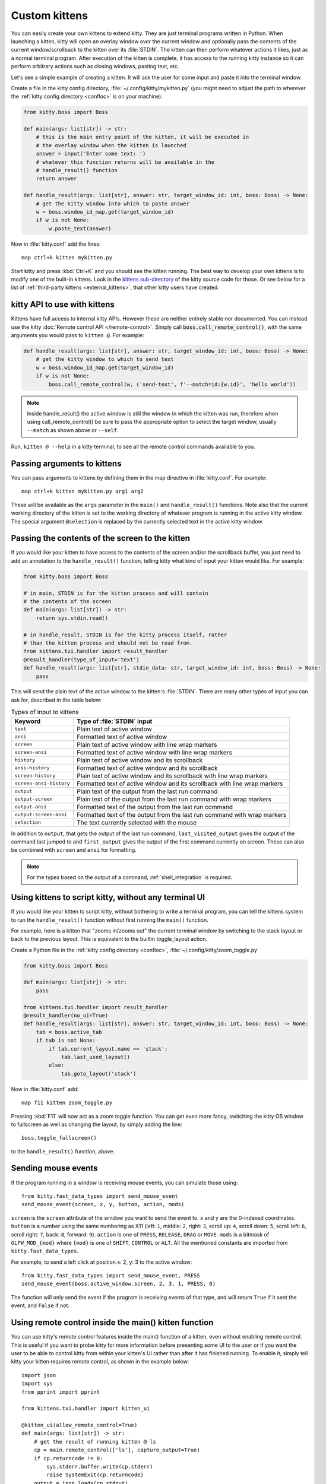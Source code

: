 Custom kittens
=================

You can easily create your own kittens to extend kitty. They are just terminal
programs written in Python. When launching a kitten, kitty will open an overlay
window over the current window and optionally pass the contents of the current
window/scrollback to the kitten over its :file:`STDIN`. The kitten can then
perform whatever actions it likes, just as a normal terminal program. After
execution of the kitten is complete, it has access to the running kitty instance
so it can perform arbitrary actions such as closing windows, pasting text, etc.

Let's see a simple example of creating a kitten. It will ask the user for some
input and paste it into the terminal window.

Create a file in the kitty config directory, :file:`~/.config/kitty/mykitten.py`
(you might need to adjust the path to wherever the :ref:`kitty config directory
<confloc>` is on your machine).


.. code-block:: python

    from kitty.boss import Boss

    def main(args: list[str]) -> str:
        # this is the main entry point of the kitten, it will be executed in
        # the overlay window when the kitten is launched
        answer = input('Enter some text: ')
        # whatever this function returns will be available in the
        # handle_result() function
        return answer

    def handle_result(args: list[str], answer: str, target_window_id: int, boss: Boss) -> None:
        # get the kitty window into which to paste answer
        w = boss.window_id_map.get(target_window_id)
        if w is not None:
            w.paste_text(answer)


Now in :file:`kitty.conf` add the lines::

    map ctrl+k kitten mykitten.py


Start kitty and press :kbd:`Ctrl+K` and you should see the kitten running.
The best way to develop your own kittens is to modify one of the built-in
kittens. Look in the `kittens sub-directory
<https://github.com/kovidgoyal/kitty/tree/master/kittens>`__ of the kitty source
code for those. Or see below for a list of :ref:`third-party kittens
<external_kittens>`, that other kitty users have created.

kitty API to use with kittens
-------------------------------

Kittens have full access to internal kitty APIs. However these are neither
entirely stable nor documented. You can instead use the kitty
:doc:`Remote control API </remote-control>`. Simply call
:code:`boss.call_remote_control()`, with the same arguments you
would pass to ``kitten @``. For example:

.. code-block:: python

    def handle_result(args: list[str], answer: str, target_window_id: int, boss: Boss) -> None:
        # get the kitty window to which to send text
        w = boss.window_id_map.get(target_window_id)
        if w is not None:
            boss.call_remote_control(w, ('send-text', f'--match=id:{w.id}', 'hello world'))

.. note::
   Inside handle_result() the active window is still the window in which the
   kitten was run, therefore when using call_remote_control() be sure to pass
   the appropriate option to select the target window, usually ``--match`` as
   shown above or ``--self``.


Run, ``kitten @ --help`` in a kitty terminal, to see all the remote control
commands available to you.

Passing arguments to kittens
------------------------------

You can pass arguments to kittens by defining them in the map directive in
:file:`kitty.conf`. For example::

    map ctrl+k kitten mykitten.py arg1 arg2

These will be available as the ``args`` parameter in the ``main()`` and
``handle_result()`` functions. Note also that the current working directory
of the kitten is set to the working directory of whatever program is running in
the active kitty window. The special argument ``@selection`` is replaced by the
currently selected text in the active kitty window.


Passing the contents of the screen to the kitten
---------------------------------------------------

If you would like your kitten to have access to the contents of the screen
and/or the scrollback buffer, you just need to add an annotation to the
``handle_result()`` function, telling kitty what kind of input your kitten would
like. For example:

.. code-block:: py

    from kitty.boss import Boss

    # in main, STDIN is for the kitten process and will contain
    # the contents of the screen
    def main(args: list[str]) -> str:
        return sys.stdin.read()

    # in handle_result, STDIN is for the kitty process itself, rather
    # than the kitten process and should not be read from.
    from kittens.tui.handler import result_handler
    @result_handler(type_of_input='text')
    def handle_result(args: list[str], stdin_data: str, target_window_id: int, boss: Boss) -> None:
        pass


This will send the plain text of the active window to the kitten's
:file:`STDIN`. There are many other types of input you can ask for, described in
the table below:

.. table:: Types of input to kittens
    :align: left

    =========================== =======================================================================================================
    Keyword                     Type of :file:`STDIN` input
    =========================== =======================================================================================================
    ``text``                    Plain text of active window
    ``ansi``                    Formatted text of active window
    ``screen``                  Plain text of active window with line wrap markers
    ``screen-ansi``             Formatted text of active window with line wrap markers

    ``history``                 Plain text of active window and its scrollback
    ``ansi-history``            Formatted text of active window and its scrollback
    ``screen-history``          Plain text of active window and its scrollback with line wrap markers
    ``screen-ansi-history``     Formatted text of active window and its scrollback with line wrap markers

    ``output``                  Plain text of the output from the last run command
    ``output-screen``           Plain text of the output from the last run command with wrap markers
    ``output-ansi``             Formatted text of the output from the last run command
    ``output-screen-ansi``      Formatted text of the output from the last run command with wrap markers

    ``selection``               The text currently selected with the mouse
    =========================== =======================================================================================================

In addition to ``output``, that gets the output of the last run command,
``last_visited_output`` gives the output of the command last jumped to
and ``first_output`` gives the output of the first command currently on screen.
These can also be combined with ``screen`` and ``ansi`` for formatting.

.. note::
   For the types based on the output of a command, :ref:`shell_integration` is
   required.


Using kittens to script kitty, without any terminal UI
-----------------------------------------------------------

If you would like your kitten to script kitty, without bothering to write a
terminal program, you can tell the kittens system to run the ``handle_result()``
function without first running the ``main()`` function.

For example, here is a kitten that "zooms in/zooms out" the current terminal
window by switching to the stack layout or back to the previous layout. This is
equivalent to the builtin :ac:`toggle_layout` action.

Create a Python file in the :ref:`kitty config directory <confloc>`,
:file:`~/.config/kitty/zoom_toggle.py`

.. code-block:: py

    from kitty.boss import Boss

    def main(args: list[str]) -> str:
        pass

    from kittens.tui.handler import result_handler
    @result_handler(no_ui=True)
    def handle_result(args: list[str], answer: str, target_window_id: int, boss: Boss) -> None:
        tab = boss.active_tab
        if tab is not None:
            if tab.current_layout.name == 'stack':
                tab.last_used_layout()
            else:
                tab.goto_layout('stack')


Now in :file:`kitty.conf` add::

    map f11 kitten zoom_toggle.py

Pressing :kbd:`F11` will now act as a zoom toggle function. You can get even
more fancy, switching the kitty OS window to fullscreen as well as changing the
layout, by simply adding the line::

    boss.toggle_fullscreen()


to the ``handle_result()`` function, above.


.. _send_mouse_event:

Sending mouse events
--------------------

If the program running in a window is receiving mouse events, you can simulate
those using::

    from kitty.fast_data_types import send_mouse_event
    send_mouse_event(screen, x, y, button, action, mods)

``screen`` is the ``screen`` attribute of the window you want to send the event
to. ``x`` and ``y`` are the 0-indexed coordinates. ``button`` is a number using
the same numbering as X11 (left: ``1``, middle: ``2``, right: ``3``, scroll up:
``4``, scroll down: ``5``, scroll left: ``6``, scroll right: ``7``, back:
``8``, forward: ``9``). ``action`` is one of ``PRESS``, ``RELEASE``, ``DRAG``
or ``MOVE``. ``mods`` is a bitmask of ``GLFW_MOD_{mod}`` where ``{mod}`` is one
of ``SHIFT``, ``CONTROL`` or ``ALT``. All the mentioned constants are imported
from ``kitty.fast_data_types``.

For example, to send a left click at position x: 2, y: 3 to the active window::

    from kitty.fast_data_types import send_mouse_event, PRESS
    send_mouse_event(boss.active_window.screen, 2, 3, 1, PRESS, 0)

The function will only send the event if the program is receiving events of
that type, and will return ``True`` if it sent the event, and ``False`` if not.


.. _kitten_main_rc:

Using remote control inside the main() kitten function
------------------------------------------------------------

You can use kitty's remote control features inside the main() function of a
kitten, even without enabling remote control. This is useful if you want to
probe kitty for more information before presenting some UI to the user or if
you want the user to be able to control kitty from within your kitten's UI
rather than after it has finished running. To enable it, simply tell kitty your kitten
requires remote control, as shown in the example below::

    import json
    import sys
    from pprint import pprint

    from kittens.tui.handler import kitten_ui

    @kitten_ui(allow_remote_control=True)
    def main(args: list[str]) -> str:
        # get the result of running kitten @ ls
        cp = main.remote_control(['ls'], capture_output=True)
        if cp.returncode != 0:
            sys.stderr.buffer.write(cp.stderr)
            raise SystemExit(cp.returncode)
        output = json.loads(cp.stdout)
        pprint(output)
        # open a new tab with a title specified by the user
        title = input('Enter the name of tab: ')
        window_id = main.remote_control(['launch', '--type=tab', '--tab-title', title], check=True, capture_output=True).stdout.decode()
        return window_id

:code:`allow_remote_control=True` tells kitty to run this kitten with remote
control enabled, regardless of whether it is enabled globally or not.
To run a remote control command use the :code:`main.remote_control()` function
which is a thin wrapper around Python's :code:`subprocess.run` function. Note
that by default, for security, child processes launched by your kitten cannot use remote
control, thus it is necessary to use :code:`main.remote_control()`. If you wish
to enable child processes to use remote control, call
:code:`main.allow_indiscriminate_remote_control()`.

Remote control access can be further secured by using
:code:`kitten_ui(allow_remote_control=True, remote_control_password='ls set-colors')`.
This will use a secure generated password to restrict remote control.
You can specify a space separated list of remote control commands to allow, see
:opt:`remote_control_password` for details. The password value is accessible
as :code:`main.password` and is used by :code:`main.remote_control()`
automatically.


Debugging kittens
--------------------

The part of the kitten that runs in ``main()`` is just a normal program and the
output of print statements will be visible in the kitten window. Or alternately,
you can use::

    from kittens.tui.loop import debug
    debug('whatever')

The ``debug()`` function is just like ``print()`` except that the output will
appear in the ``STDOUT`` of the kitty process inside which the kitten is
running.

The ``handle_result()`` part of the kitten runs inside the kitty process.
The output of print statements will go to the ``STDOUT`` of the kitty process.
So if you run kitty from another kitty instance, the output will be visible
in the first kitty instance.


Adding options to kittens
----------------------------

If you would like to use kitty's config framework to make your kittens
configurable, you will need some boilerplate. Put the following files in the
directory of your kitten.

:file:`kitten_options_definition.py`

.. code-block:: python

    from kitty.conf.types import Action, Definition

    definition = Definition(
        '!kitten_options_utils',
        Action(
            'map', 'parse_map',
            {'key_definitions': 'kitty.conf.utils.KittensKeyMap'},
            ['kitty.types.ParsedShortcut', 'kitty.conf.utils.KeyAction']
        ),
    )

    agr = definition.add_group
    egr = definition.end_group
    opt = definition.add_option
    map = definition.add_map

    # main options {{{
    agr('main', 'Main')

    opt('some_option', '33',
        option_type='some_option_parser',
        long_text='''
    Help text for this option
    '''
        )
    egr()  # }}}

    # shortcuts {{{
    agr('shortcuts', 'Keyboard shortcuts')

    map('Quit', 'quit q quit')
    egr()  # }}}


:file:`kitten_options_utils.py`

.. code-block:: python

    from kitty.conf.utils import KittensKeyDefinition, key_func, parse_kittens_key

    func_with_args, args_funcs = key_func()
    FuncArgsType = Tuple[str, Sequence[Any]]

    def some_option_parser(val: str) -> int:
        return int(val) + 3000

    def parse_map(val: str) -> Iterable[KittensKeyDefinition]:
        x = parse_kittens_key(val, args_funcs)
        if x is not None:
            yield x

Then run::

    kitty +runpy 'from kitty.conf.generate import main; main()' /path/to/kitten_options_definition.py

You can parse and read the options in your kitten using the following code:

.. code-block:: python

    from .kitten_options_types import Options, defaults
    from kitty.conf.utils import load_config as _load_config, parse_config_base
    from typing import Optional, Iterable, Dict, Any

    def load_config(*paths: str, overrides: Optional[Iterable[str]] = None) -> Options:
        from .kitten_options_parse import  (
            create_result_dict, merge_result_dicts, parse_conf_item
        )

        def parse_config(lines: Iterable[str]) -> Dict[str, Any]:
            ans: Dict[str, Any] = create_result_dict()
            parse_config_base(
                lines,
                parse_conf_item,
                ans,
            )
            return ans

        overrides = tuple(overrides) if overrides is not None else ()
        opts_dict, found_paths = _load_config(defaults, parse_config, merge_result_dicts, *paths, overrides=overrides)
        opts = Options(opts_dict)
        opts.config_paths = found_paths
        opts.all_config_paths = paths
        opts.config_overrides = overrides
        return opts

See `the code <https://github.com/kovidgoyal/kitty/tree/master/kittens/diff>`__
for the builtin :doc:`diff kitten </kittens/diff>` for examples of creating more
options and keyboard shortcuts.


Developing builtin kittens for inclusion with kitty
----------------------------------------------------------

There is documentation for :doc:`developing-builtin-kittens` which are written in the Go
language.


.. _external_kittens:

Kittens created by kitty users
---------------------------------------------

`vim-kitty-navigator <https://github.com/knubie/vim-kitty-navigator>`_
    Allows you to navigate seamlessly between vim and kitty splits using a
    consistent set of hotkeys.

`smart-scroll <https://github.com/yurikhan/kitty-smart-scroll>`_
    Makes the kitty scroll bindings work in full screen applications

:iss:`insert password <1222>`
    Insert a password from a CLI password manager, taking care to only do it at
    a password prompt.

`weechat-hints <https://github.com/GermainZ/kitty-weechat-hints>`_
    URL hints kitten for WeeChat that works without having to use WeeChat's
    raw-mode.
